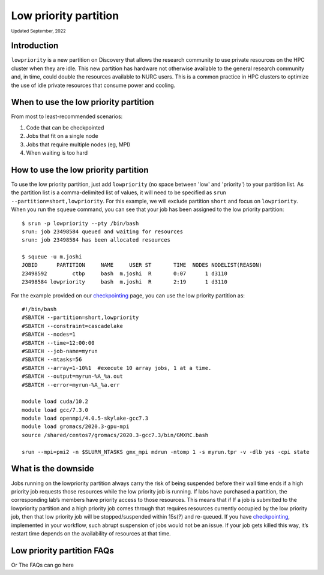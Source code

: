 
.. _partition_names:

**********
Low priority partition
**********
:sub:`Updated September, 2022`


Introduction
===================
``lowpriority`` is a new partition on Discovery that allows the research community to use private resources on the HPC cluster when they are idle. 
This new partition has hardware not otherwise available to the general research community and, in time, could double the resources available to NURC users. 
This is a common practice in HPC clusters to optimize the use of idle private resources that consume power and cooling. 

When to use the low priority partition
===================

From most to least-recommended scenarios:

1. Code that can be checkpointed
2. Jobs that fit on a single node
3. Jobs that require multiple nodes (eg, MPI)
4. When waiting is too hard

How to use the low priority partition
===================

To use the low priority partition, just add ``lowpriority`` (no space between 'low' and 'priority') to your partition list. As the partition list is a 
comma-delimited list of values, it will need to be specified as ``srun --partition=short,lowpriority``. For this example, 
we will exclude partition ``short`` and focus on ``lowpriority``. When you run the ``squeue`` command, you can see 
that your job has been assigned to the low priority partition::

  $ srun -p lowpriority --pty /bin/bash
  srun: job 23498584 queued and waiting for resources
  srun: job 23498584 has been allocated resources

  $ squeue -u m.joshi
  JOBID      PARTITION     NAME     USER ST       TIME  NODES NODELIST(REASON)
  23498592        ctbp     bash  m.joshi  R       0:07      1 d3110
  23498584 lowpriority     bash  m.joshi  R       2:19      1 d3110

For the example provided on our `checkpointing <https://rc-docs.northeastern.edu/en/latest/best-practices/checkpointing.html?highlight=array#gromacs-checkpointing-example>`_ page, you can use the low priority partition as::

 #!/bin/bash
 #SBATCH --partition=short,lowpriority
 #SBATCH --constraint=cascadelake
 #SBATCH --nodes=1
 #SBATCH --time=12:00:00
 #SBATCH --job-name=myrun
 #SBATCH --ntasks=56
 #SBATCH --array=1-10%1  #execute 10 array jobs, 1 at a time.
 #SBATCH --output=myrun-%A_%a.out
 #SBATCH --error=myrun-%A_%a.err
 
 module load cuda/10.2
 module load gcc/7.3.0
 module load openmpi/4.0.5-skylake-gcc7.3
 module load gromacs/2020.3-gpu-mpi
 source /shared/centos7/gromacs/2020.3-gcc7.3/bin/GMXRC.bash

 srun --mpi=pmi2 -n $SLURM_NTASKS gmx_mpi mdrun -ntomp 1 -s myrun.tpr -v -dlb yes -cpi state

What is the downside
===================

Jobs running on the lowpriority partition always carry the risk of being suspended before their wall time ends if a 
high priority job requests those resources while the low priority job is running. If labs have purchased a partition, 
the corresponding lab’s members have priority access to those resources. This means that if If a job is submitted to 
the lowpriority partition and a high priority job comes through that requires resources currently occupied by the 
low priority job, then that low priority job will be stopped/suspended within 15s(?) and re-queued. If you have 
`checkpointing <https://rc-docs.northeastern.edu/en/latest/best-practices/checkpointing.html>`_, implemented in your 
workflow, such abrupt suspension of jobs would not be an issue. If your job gets killed this way, it’s restart time 
depends on the availability of resources at that time.

Low priority partition FAQs
====================

Or The FAQs can go here 